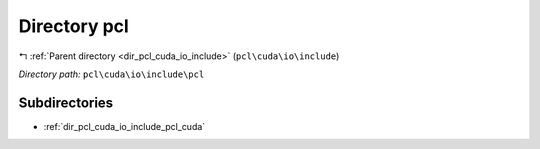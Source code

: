 .. _dir_pcl_cuda_io_include_pcl:


Directory pcl
=============


|exhale_lsh| :ref:`Parent directory <dir_pcl_cuda_io_include>` (``pcl\cuda\io\include``)

.. |exhale_lsh| unicode:: U+021B0 .. UPWARDS ARROW WITH TIP LEFTWARDS

*Directory path:* ``pcl\cuda\io\include\pcl``

Subdirectories
--------------

- :ref:`dir_pcl_cuda_io_include_pcl_cuda`



